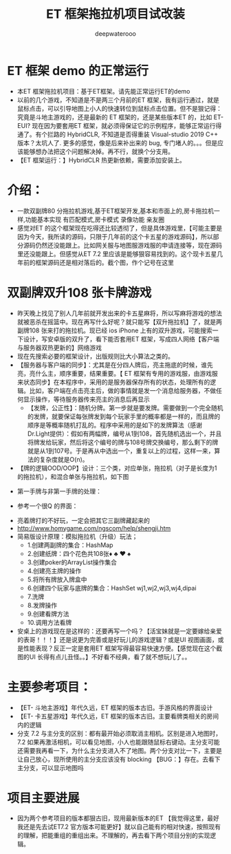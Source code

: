 #+latex_class: cn-article
#+title: ET 框架拖拉机项目试改装
#+author: deepwaterooo 

* ET 框架 demo 的正常运行
- 本ET 框架拖拉机项目：基于ET框架。请先能正常运行ET的demo
- 以前的几个游戏，不知道是不是两三个月前的ET 框架，我有运行通过，就是鼠标点击，可以引导地图上小人的快速转位到鼠标点击位置。但不是狠记得：究竟是斗地主游戏的，还是最新的 ET 框架的，还是某些版本ET 的，比如 ET-EUI? 现在因为要套用ET 框架，就必须得保证它的示例程序，能够正常运行得通了。有个拦路的 HybridCLR, 不知道是否得重装 Visual-studio 2019 C++ 版本？太坑人了. 更多的感觉，像是后来补出来的 bug, 专门堵人的。。。但是应该能够想办法把这个问题解决掉。再不行，就换个分支用。
- 【ET 框架运行：】HybridCLR 热更新依赖，需要添加安装上。 
  
[[./pic/readme_20230509_160417.png]]

* 介绍： 
- 一款双副牌80 分拖拉机游戏,基于ET框架开发,基本和市面上的,房卡拖拉机一样,功能基本实现 有匹配模式,房卡模式 录像功能 亲友圈  
- 感觉对ET 的这个框架现在吃得还比较透彻了，但是具体游戏里，【可能主要是因为今天，我所读的源码，只限于几年前的这个卡五星的游戏源码】，所以部分源码仍然还没能跟上。比如网关服与地图服游戏服的申请连接等，现在源码里还没能跟上。但感觉从ET 7.2 里应该是能够狠容易找到的。这个现卡五星几年前的框架源码还是相对落后的。截个图，作个记号在这里
  
[[./pic/readme_20230508_172732.png]]

* 双副牌双升108 张卡牌游戏 
- 昨天晚上找见了别人几年前就开发出来的卡五星麻将，所以写麻将游戏的想法就被恶杀在摇篮中。现在再写什么好呢？就只能写【双升拖拉机】了，就是两副牌108 张来打的拖拉机。现已经 ios iPhone 上有的双升游戏，可能搜索一下设计，写安卓版的双升了，看下能否套用ET 框架，写成四人网络【客户端与服务器双热更新的】网络游戏
- 现在先搜索必要的框架设计，出版规则比大小算法之类的。
- 【服务器与客户端的同步】：尤其是在分四人牌后，亮主拖底的时候，谁先亮，亮什么主，顺序重要，结果重要。【 ET 框架有专用的游戏服，由游戏服来状态同步】在本程序中，采用的是服务器保存所有的状态，处理所有的逻辑。比如，客户端在点击亮主后，做的事情就是发一个消息给服务器，不做任何显示操作，等待服务器传来亮主的消息后再显示
  - 【发牌，公正性】：随机分牌。第一步就是要发牌。需要做到一个完全随机的发牌，就要保证每张牌发到每个玩家手里的概率都是一样的，而且牌的顺序是等概率随机打乱的。程序中采用的是如下的发牌算法（感谢Dr.Light提供）：假如有两幅牌，编号从1到108，首先随机选出一个，并且将牌发给玩家，然后将这个编号的牌与108号牌交换编号，那么剩下的牌就是从1到107号。于是再从中选出一个，重复以上的过程，这样一来，算法的复杂度就是O(n)。
- 【牌的逻辑OOD/OOP】设计：三个类，对应单张，拖拉机（对子是长度为1 的拖拉机），和混合单张与拖拉机，如下图
  
[[./pic/plan_20230508_213616.png]]

- 第一手牌与非第一手牌的处理：
  
[[./pic/plan_20230508_223827.png]]

- 参考一个很Q 的界面：
  
[[./pic/plan_20230508_222717.png]]

[[./pic/plan_20230508_221732.png]]
- 亮着牌打的不好玩，一定会把其它三副牌藏起来的
- http://www.homygame.com/ngscom/help/shengji.htm  
- 简易版设计原理：模拟拖拉机（升级）玩法；
  - 1.创建两副牌的集合：HashMap
  - 2.创建纸牌：四个花色共108张♦ ♣ ♥ ♠
  - 3.创建poker的ArrayList操作集合
  - 4.创建亮主牌的操作
  - 5.将所有牌放入牌盒中
  - 6.创建四个玩家与底牌的集合：HashSet wj1,wj2,wj3,wj4,dipai
  - 7.洗牌
  - 8.发牌操作
  - 9.创建看牌方法
  - 10.调用方法看牌
- 安桌上的游戏现在是这样的：还要再写一个吗？【活宝妹就是一定要嫁给亲爱的表哥！！！】还是说更为完善或是好玩儿的游戏逻辑？或是UI 视图画面，或是性能表现？反正一定是套用ET 框架写得最容易快速方便。【感觉现在这个截图的UI 长得有点儿丑怪。。】不好看不经典，看了就不想玩儿了。。
* 主要参考项目：
- 【ET- 斗地主游戏】年代久远，ET 框架的版本古旧。手游风格的界面设计
- 【ET- 卡五星游戏】年代久远，ET 框架的版本古旧。主要看牌类相关的房间内的逻辑
- 分支 7.2 与主分支的区别：都有最开始必须取消主相机。区别是进入地图时，7.2 如果再激活相机，可以看见地图，小人也能跟随鼠标右键动。主分支可能还需要我再看一下，为什么主分支进入不了地图。两个分支对比一下，主要是让自己放心，现所使用的主分支应该没有 blocking 【BUG：】存在。去看下主分支，可以显示地图吗
* 项目主要进展
- 因为两个参考项目的版本都狠古旧，现用最新版本的ET 【我觉得这里，最好我还是先去试ET7.2 官方版本可能更好】就以自己能有的相对快速，按照现有的理解，把能重组的重组出来。不理解的，再去看下两个项目分别的实现逻辑。

